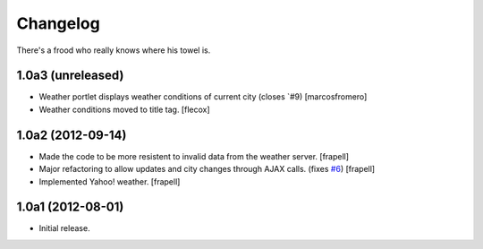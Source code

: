 Changelog
---------

There's a frood who really knows where his towel is.

1.0a3 (unreleased)
^^^^^^^^^^^^^^^^^^

- Weather portlet displays weather conditions of current city
  (closes `#9) [marcosfromero]

- Weather conditions moved to title tag. [flecox]


1.0a2 (2012-09-14)
^^^^^^^^^^^^^^^^^^

- Made the code to be more resistent to invalid data from the weather server.
  [frapell]

- Major refactoring to allow updates and city changes through AJAX calls.
  (fixes `#6`_) [frapell]

- Implemented Yahoo! weather. [frapell]


1.0a1 (2012-08-01)
^^^^^^^^^^^^^^^^^^

- Initial release.

.. _`#6`: https://github.com/collective/collective.weather/issues/6
.. _`#9`: https://github.com/collective/collective.weather/issues/9
